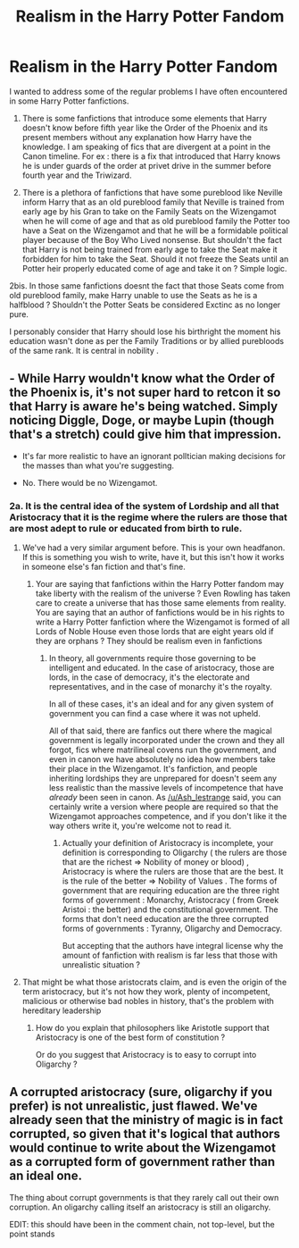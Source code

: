 #+TITLE: Realism in the Harry Potter Fandom

* Realism in the Harry Potter Fandom
:PROPERTIES:
:Author: sebo1715
:Score: 0
:DateUnix: 1595108323.0
:DateShort: 2020-Jul-19
:FlairText: Discussion
:END:
I wanted to address some of the regular problems I have often encountered in some Harry Potter fanfictions.

1. There is some fanfictions that introduce some elements that Harry doesn't know before fifth year like the Order of the Phoenix and its present members without any explanation how Harry have the knowledge. I am speaking of fics that are divergent at a point in the Canon timeline. For ex : there is a fix that introduced that Harry knows he is under guards of the order at privet drive in the summer before fourth year and the Triwizard.

2. There is a plethora of fanfictions that have some pureblood like Neville inform Harry that as an old pureblood family that Neville is trained from early age by his Gran to take on the Family Seats on the Wizengamot when he will come of age and that as old pureblood family the Potter too have a Seat on the Wizengamot and that he will be a formidable political player because of the Boy Who Lived nonsense. But shouldn't the fact that Harry is not being trained from early age to take the Seat make it forbidden for him to take the Seat. Should it not freeze the Seats until an Potter heir properly educated come of age and take it on ? Simple logic.

2bis. In those same fanfictions doesnt the fact that those Seats come from old pureblood family, make Harry unable to use the Seats as he is a halfblood ? Shouldn't the Potter Seats be considered Exctinc as no longer pure.

I personably consider that Harry should lose his birthright the moment his education wasn't done as per the Family Traditions or by allied purebloods of the same rank. It is central in nobility .


** - While Harry wouldn't know what the Order of the Phoenix is, it's not super hard to retcon it so that Harry is aware he's being watched. Simply noticing Diggle, Doge, or maybe Lupin (though that's a stretch) could give him that impression.

- It's far more realistic to have an ignorant polItician making decisions for the masses than what you're suggesting.

- No. There would be no Wizengamot.
:PROPERTIES:
:Author: Ash_Lestrange
:Score: 5
:DateUnix: 1595116825.0
:DateShort: 2020-Jul-19
:END:

*** 2a. It is the central idea of the system of Lordship and all that Aristocracy that it is the regime where the rulers are those that are most adept to rule or educated from birth to rule.
:PROPERTIES:
:Author: sebo1715
:Score: -3
:DateUnix: 1595117027.0
:DateShort: 2020-Jul-19
:END:

**** We've had a very similar argument before. This is your own headfanon. If this is something you wish to write, have it, but this isn't how it works in someone else's fan fiction and that's fine.
:PROPERTIES:
:Author: Ash_Lestrange
:Score: 6
:DateUnix: 1595117302.0
:DateShort: 2020-Jul-19
:END:

***** Your are saying that fanfictions within the Harry Potter fandom may take liberty with the realism of the universe ? Even Rowling has taken care to create a universe that has those same elements from reality. You are saying that an author of fanfictions would be in his rights to write a Harry Potter fanfiction where the Wizengamot is formed of all Lords of Noble House even those lords that are eight years old if they are orphans ? They should be realism even in fanfictions
:PROPERTIES:
:Author: sebo1715
:Score: 0
:DateUnix: 1595118040.0
:DateShort: 2020-Jul-19
:END:

****** In theory, all governments require those governing to be intelligent and educated. In the case of aristocracy, those are lords, in the case of democracy, it's the electorate and representatives, and in the case of monarchy it's the royalty.

In all of these cases, it's an ideal and for any given system of government you can find a case where it was not upheld.

All of that said, there are fanfics out there where the magical government is legally incorporated under the crown and they all forgot, fics where matrilineal covens run the government, and even in canon we have absolutely no idea how members take their place in the Wizengamot. It's fanfiction, and people inheriting lordships they are unprepared for doesn't seem any less realistic than the massive levels of incompetence that have /already/ been seen in canon. As [[/u/Ash_lestrange]] said, you can certainly write a version where people are required so that the Wizengamot approaches competence, and if you don't like it the way others write it, you're welcome not to read it.
:PROPERTIES:
:Author: kdbvols
:Score: 2
:DateUnix: 1595121126.0
:DateShort: 2020-Jul-19
:END:

******* Actually your definition of Aristocracy is incomplete, your definition is corresponding to Oligarchy ( the rulers are those that are the richest => Nobility of money or blood) , Aristocracy is where the rulers are those that are the best. It is the rule of the better => Nobility of Values . The forms of government that are requiring education are the three right forms of government : Monarchy, Aristocracy ( from Greek Aristoi : the better) and the constitutional government. The forms that don't need education are the three corrupted forms of governments : Tyranny, Oligarchy and Democracy.

But accepting that the authors have integral license why the amount of fanfiction with realism is far less that those with unrealistic situation ?
:PROPERTIES:
:Author: sebo1715
:Score: 1
:DateUnix: 1595122149.0
:DateShort: 2020-Jul-19
:END:


**** That might be what those aristocrats claim, and is even the origin of the term aristocracy, but it's not how they work, plenty of incompetent, malicious or otherwise bad nobles in history, that's the problem with hereditary leadership
:PROPERTIES:
:Author: Electric999999
:Score: 1
:DateUnix: 1595219341.0
:DateShort: 2020-Jul-20
:END:

***** How do you explain that philosophers like Aristotle support that Aristocracy is one of the best form of constitution ?

Or do you suggest that Aristocracy is to easy to corrupt into Oligarchy ?
:PROPERTIES:
:Author: sebo1715
:Score: 1
:DateUnix: 1595219701.0
:DateShort: 2020-Jul-20
:END:


** A corrupted aristocracy (sure, oligarchy if you prefer) is not unrealistic, just flawed. We've already seen that the ministry of magic is in fact corrupted, so given that it's logical that authors would continue to write about the Wizengamot as a corrupted form of government rather than an ideal one.

The thing about corrupt governments is that they rarely call out their own corruption. An oligarchy calling itself an aristocracy is still an oligarchy.

EDIT: this should have been in the comment chain, not top-level, but the point stands
:PROPERTIES:
:Author: kdbvols
:Score: 3
:DateUnix: 1595123786.0
:DateShort: 2020-Jul-19
:END:
